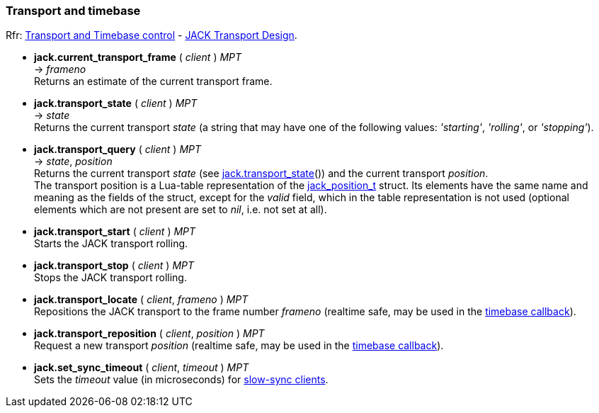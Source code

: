 
=== Transport and timebase

[small]#Rfr: link:++http://jackaudio.org/api/group__TransportControl.html++[Transport and Timebase control] -
link:++http://jackaudio.org/api/transport-design.html++[JACK Transport Design].#

//^ url with underscores...
:jack_position_url: http://jackaudio.org/api/structjack__position__t.html


[[jack.current_transport_frame]]
* *jack.current_transport_frame* ( _client_ ) _MPT_ +
-> _frameno_ +
[small]#Returns an estimate of the current transport frame.#


[[jack.transport_state]]
* *jack.transport_state* ( _client_ ) _MPT_ +
-> _state_ +
[small]#Returns the current transport _state_ (a string that may have one of the following values: 
_'starting'_, _'rolling'_, or _'stopping'_).#


[[jack.transport_query]]
* *jack.transport_query* ( _client_ ) _MPT_ +
-> _state_, _position_ +
[small]#Returns the current transport _state_ (see <<jack.transport_state, jack.transport_state>>())
and the current transport _position_. +
The transport position is a Lua-table representation of the 
{jack_position_url}[jack_position_t] struct.
Its elements have the same name and meaning as the fields of the struct, except for the
_valid_ field, which in the table representation is not used (optional elements which
are not present are set to _nil_, i.e. not set at all).#


[[jack.transport_start]]
* *jack.transport_start* ( _client_ ) _MPT_ +
[small]#Starts the JACK transport rolling.#


[[jack.transport_stop]]
* *jack.transport_stop* ( _client_ ) _MPT_ +
[small]#Stops the JACK transport rolling.#


[[jack.transport_locate]]
* *jack.transport_locate* ( _client_, _frameno_ ) _MPT_ +
[small]#Repositions the JACK transport to the frame number _frameno_ 
(realtime safe, may be used in the <<jack.timebase_callback, timebase callback>>).#


[[jack.transport_reposition]]
* *jack.transport_reposition* ( _client_, _position_ ) _MPT_ +
[small]#Request a new transport _position_ 
(realtime safe, may be used in the <<jack.timebase_callback, timebase callback>>).#


[[jack.set_sync_timeout]]
* *jack.set_sync_timeout* ( _client_, _timeout_ ) _MPT_ +
[small]#Sets the _timeout_ value (in microseconds) for
http://jackaudio.org/api/transport-design.html#slowsyncclients[slow-sync clients].#

